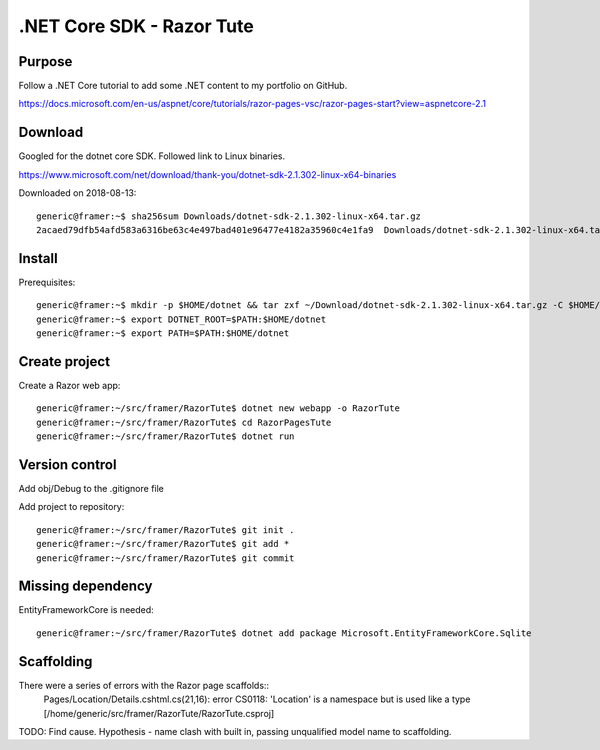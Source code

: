 .NET Core SDK - Razor Tute
==========================
Purpose
-------

Follow a .NET Core tutorial to add some .NET content to my portfolio on GitHub.

https://docs.microsoft.com/en-us/aspnet/core/tutorials/razor-pages-vsc/razor-pages-start?view=aspnetcore-2.1

Download 
--------
Googled for the dotnet core SDK. Followed link to Linux binaries.

https://www.microsoft.com/net/download/thank-you/dotnet-sdk-2.1.302-linux-x64-binaries

Downloaded on 2018-08-13::

    generic@framer:~$ sha256sum Downloads/dotnet-sdk-2.1.302-linux-x64.tar.gz 
    2acaed79dfb54afd583a6316be63c4e497bad401e96477e4182a35960c4e1fa9  Downloads/dotnet-sdk-2.1.302-linux-x64.tar.gz

Install
-------
Prerequisites::

    generic@framer:~$ mkdir -p $HOME/dotnet && tar zxf ~/Download/dotnet-sdk-2.1.302-linux-x64.tar.gz -C $HOME/dotnet
    generic@framer:~$ export DOTNET_ROOT=$PATH:$HOME/dotnet 
    generic@framer:~$ export PATH=$PATH:$HOME/dotnet

Create project
--------------
Create a Razor web app::

    generic@framer:~/src/framer/RazorTute$ dotnet new webapp -o RazorTute
    generic@framer:~/src/framer/RazorTute$ cd RazorPagesTute
    generic@framer:~/src/framer/RazorTute$ dotnet run

Version control
---------------
Add obj/Debug to the .gitignore file

Add project to repository::

    generic@framer:~/src/framer/RazorTute$ git init .
    generic@framer:~/src/framer/RazorTute$ git add *
    generic@framer:~/src/framer/RazorTute$ git commit

Missing dependency
------------------
EntityFrameworkCore is needed::

    generic@framer:~/src/framer/RazorTute$ dotnet add package Microsoft.EntityFrameworkCore.Sqlite

Scaffolding
-----------
There were a series of errors with the Razor page scaffolds::
    Pages/Location/Details.cshtml.cs(21,16): error CS0118: 'Location' is a namespace but is used like a type [/home/generic/src/framer/RazorTute/RazorTute.csproj]

TODO: Find cause. Hypothesis - name clash with built in, passing unqualified model name to scaffolding.


